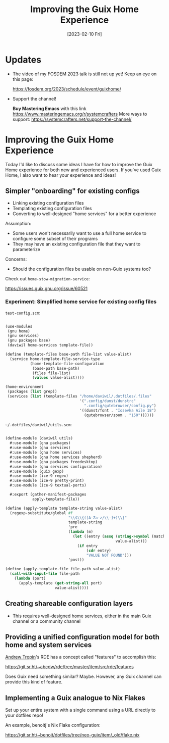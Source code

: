 #+title: Improving the Guix Home Experience
#+date: [2023-02-10 Fri]
#+video: zZCfDXlbkXo

* Updates

- The video of my FOSDEM 2023 talk is still not up yet!  Keep an eye on this page:

  https://fosdem.org/2023/schedule/event/guixhome/

- Support the channel!

  *Buy Mastering Emacs* with this link https://www.masteringemacs.org/r/systemcrafters
  More ways to support: https://systemcrafters.net/support-the-channel/

* Improving the Guix Home Experience

Today I'd like to discuss some ideas I have for how to improve the Guix Home experience for both new and experienced users.  If you've used Guix Home, I also want to hear your experience and ideas!

** Simpler "onboarding" for existing configs

- Linking existing configuration files
- Templating existing configuration files
- Converting to well-designed "home services" for a better experience

Assumption:

- Some users won't necessarily want to use a full home service to configure some subset of their programs
- They may have an existing configuration file that they want to parameterize

Concerns:

- Should the configuration files be usable on non-Guix systems too?

Check out =home-stow-migration-service=:

https://issues.guix.gnu.org/issue/60521

*** Experiment: Simplified home service for existing config files

=test-config.scm=:

#+begin_src scheme

(use-modules
 (gnu home)
 (gnu services)
 (gnu packages base)
 (daviwil home-services template-file))

(define (template-files base-path file-list value-alist)
  (service home-template-file-service-type
           (home-template-file-configuration
            (base-path base-path)
            (files file-list)
            (values value-alist))))

(home-environment
 (packages (list grep))
 (services (list (template-files "/home/daviwil/.dotfiles/.files"
                                 '(".config/dunst/dunstrc"
                                   ".config/qutebrowser/config.py")
                                 '((dunst/font . "Iosevka Aile 18")
                                   (qutebrowser/zoom . "150"))))))

#+end_src

=~/.dotfiles/daviwil/utils.scm=:

#+begin_src scheme

(define-module (daviwil utils)
  #:use-module (gnu packages)
  #:use-module (gnu services)
  #:use-module (gnu home services)
  #:use-module (gnu home services shepherd)
  #:use-module (gnu packages freedesktop)
  #:use-module (gnu services configuration)
  #:use-module (guix gexp)
  #:use-module (ice-9 regex)
  #:use-module (ice-9 pretty-print)
  #:use-module (ice-9 textual-ports)

  #:export (gather-manifest-packages
            apply-template-file))

(define (apply-template template-string value-alist)
  (regexp-substitute/global #f
                            "\\$\\{([A-Za-z/\\-]+)\\}"
                            template-string
                            'pre
                            (lambda (m)
                              (let ((entry (assq (string->symbol (match:substring m 1))
                                                 value-alist)))
                                (if entry
                                    (cdr entry)
                                    "VALUE NOT FOUND")))
                            'post))

(define (apply-template-file file-path value-alist)
  (call-with-input-file file-path
    (lambda (port)
      (apply-template (get-string-all port)
                      value-alist))))
#+end_src

** Creating shareable configuration layers

- This requires well-designed home services, either in the main Guix channel or a community channel

** Providing a unified configuration model for both home and system services

[[https://www.youtube.com/channel/UCuj_loxODrOPxSsXDfJmpng][Andrew Tropin]]'s RDE has a concept called "features" to accomplish this:

https://git.sr.ht/~abcdw/rde/tree/master/item/src/rde/features

Does Guix need something similar?  Maybe.  However, any Guix channel can provide this kind of feature.

** Implementing a Guix analogue to Nix Flakes

Set up your entire system with a single command using a URL directly to your dotfiles repo!

An example, benoitj's Nix Flake configuration:

https://git.sr.ht/~benoit/dotfiles/tree/neo-guix/item/_old/flake.nix
